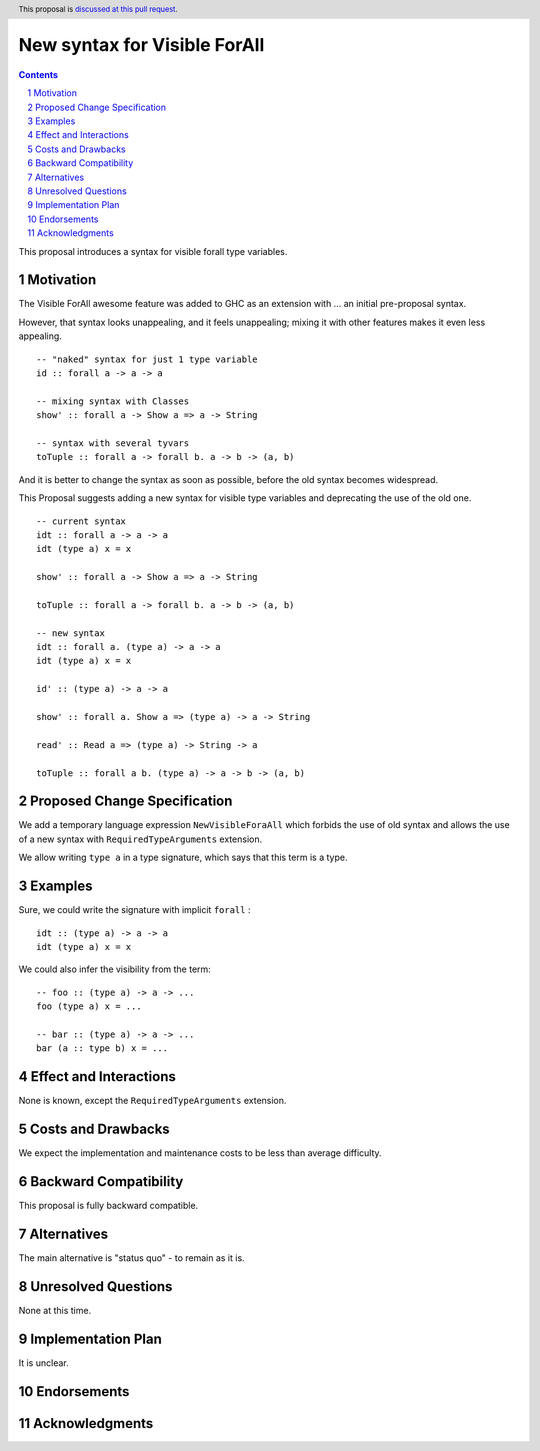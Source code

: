New syntax for Visible ForAll
=============================

.. author:: Viktor WW
.. date-accepted::
.. ticket-url:: 
.. implemented::
.. highlight:: haskell
.. header:: This proposal is `discussed at this pull request <https://github.com/ghc-proposals/ghc-proposals/pull/729>`_.
.. sectnum::
.. contents::


This proposal introduces a syntax for visible forall type variables.

Motivation
----------

The Visible ForAll awesome feature was added to GHC as an extension with ... an initial pre-proposal syntax.

However, that syntax looks unappealing, and it feels unappealing; mixing it with other features makes it even less appealing.
::

  -- "naked" syntax for just 1 type variable
  id :: forall a -> a -> a
  
  -- mixing syntax with Classes
  show' :: forall a -> Show a => a -> String

  -- syntax with several tyvars
  toTuple :: forall a -> forall b. a -> b -> (a, b) 

And it is better to change the syntax as soon as possible, before the old syntax becomes widespread.

This Proposal suggests adding a new syntax for visible type variables and deprecating the use of the old one.
::

  -- current syntax
  idt :: forall a -> a -> a
  idt (type a) x = x
  
  show' :: forall a -> Show a => a -> String
  
  toTuple :: forall a -> forall b. a -> b -> (a, b) 

  -- new syntax
  idt :: forall a. (type a) -> a -> a
  idt (type a) x = x
  
  id' :: (type a) -> a -> a
  
  show' :: forall a. Show a => (type a) -> a -> String
  
  read' :: Read a => (type a) -> String -> a
  
  toTuple :: forall a b. (type a) -> a -> b -> (a, b)


Proposed Change Specification
-----------------------------

We add a temporary language expression ``NewVisibleForaAll`` which forbids the use of old syntax and allows the use of a new syntax with ``RequiredTypeArguments`` extension.

We allow writing ``type a`` in a type signature, which says that this term is a type.


Examples
--------

Sure, we could write the signature with implicit ``forall`` :
::

  idt :: (type a) -> a -> a
  idt (type a) x = x


We could also infer the visibility from the term: 
::

  -- foo :: (type a) -> a -> ...
  foo (type a) x = ...

  -- bar :: (type a) -> a -> ...
  bar (a :: type b) x = ...
 
  
Effect and Interactions
-----------------------

None is known, except the ``RequiredTypeArguments`` extension.


Costs and Drawbacks
-------------------

We expect the implementation and maintenance costs to be less than average difficulty.


Backward Compatibility
----------------------

This proposal is fully backward compatible.


Alternatives
------------

The main alternative is "status quo" - to remain as it is.


Unresolved Questions
--------------------

None at this time.


Implementation Plan
-------------------

It is unclear.

Endorsements
-------------

Acknowledgments
---------------
